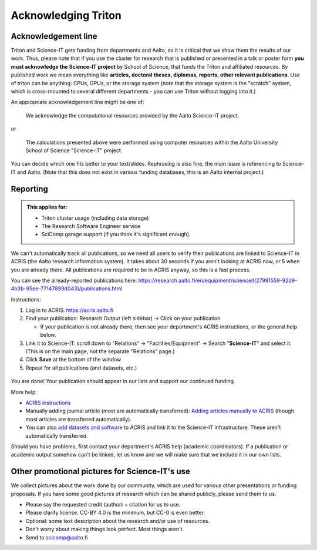 ====================
Acknowledging Triton
====================

Acknowledgement line
--------------------

Triton and Science-IT gets funding from departments and Aalto, so it is
critical that we show them the results of our work.  Thus, please note
that if you use the cluster for research that is published or presented
in a talk or poster form **you must acknowledge the Science-IT project**
by School of Science, that funds the Triton and affiliated resources. By
published work we mean everything like **articles, doctoral theses,
diplomas, reports, other relevant publications**.  Use of triton can be
anything: CPUs, GPUs, or the storage system (note that the storage
system is the "scratch" system, which is cross-mounted to several
different departments - you can use Triton without logging into it.)

An appropriate acknowledgement line might be one of:

    We acknowledge the computational resources provided by the Aalto Science-IT project.

or

    The calculations presented above were performed using computer resources within the Aalto University School of Science "Science-IT" project.

You can decide which one fits better to your text/slides. Rephrasing is
also fine, the main issue is referencing to Science-IT and Aalto.  (Note
that this does not exist in various funding databases, this is an Aalto
internal project.)



Reporting
---------

.. admonition::  This applies for:

   * Triton cluster usage (including data storage)
   * The Research Software Engineer service
   * SciComp garage support (if you think it's significant enough).


We can't automatically track all publications, so we need all
users to verify their publications are linked to Science-IT in ACRIS
(the Aalto research information system).  It takes about
30 seconds if you aren't looking at ACRIS now, or 5 when you are already
there.  All publications are required to be in ACRIS anyway, so this is
a fast process.

You can see the already-reported publications here:
https://research.aalto.fi/en/equipment/scienceit(27991559-92d9-4b3b-95ee-77147899d043)/publications.html

Instructions:

1. Log in to ACRIS: https://acris.aalto.fi
2. Find your publication: Research Output (left sidebar) -> Click on
   your publication

   *  If your publication is not already there, then see your
      department's ACRIS instructions, or the general help below.

3. Link it to Science-IT: scroll down to "Relations" ->
   "Facilities/Equipment" -> Search "**Science-IT**" and select it.
   (This is on the main page, not the separate "Relations" page.)
4. Click **Save** at the bottom of the window.
5. Repeat for all publications (and datasets, etc.)

.. figure:: /images/acris-linking.png
  :align: center
  :alt: Location of Facilities/Equipment link
  :figclass: align-center


You are done!  Your publication should appear in our lists and support
our continued funding.

More help:

-  `ACRIS instructions <https://www.aalto.fi/en/acris-instructions>`_
-  Manually adding journal article (most are automatically transferred):
   `Adding articles manually to ACRIS
   <https://www.aalto.fi/en/services/adding-articles-manually-to-acris>`_
   (though most articles are transferred automatically).
- You can also `add datasets and software
  <https://www.aalto.fi/en/services/register-your-dataset-or-software-in-acris>`__
  to ACRIS and link it to the Science-IT infrastructure.  These aren't
  automatically transferred.

Should you have problems, first contact your department's ACRIS
help (academic coordinators).
If a publication or academic output somehow can't be linked, let us know
and we will make sure that we include it in our own lists.



Other promotional pictures for Science-IT's use
-----------------------------------------------

We collect pictures about the work done by our community, which are
used for various other presentations or funding proposals.  If you
have some good pictures of research which can be shared publicly,
please send them to us.

* Please say the requested credit (author) + citation for us to use.
* Please clarify license.  CC-BY 4.0 is the minimum, but CC-0 is even
  better.
* Optional: some text description about the research and/or use of
  resources.
* Don't worry about making things look perfect.  Most things aren't.
* Send to scicomp@aalto.fi
